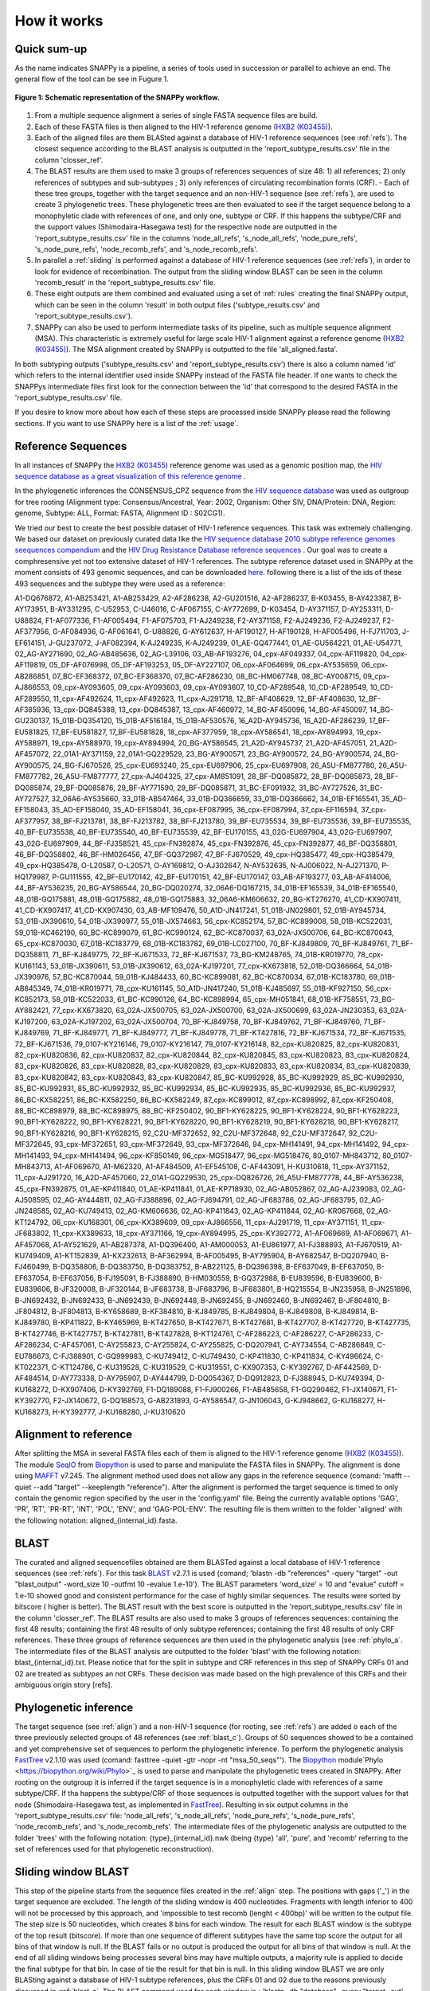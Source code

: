 .. _how_it_works:

How it works
============

Quick sum-up
^^^^^^^^^^^^

As the name indicates SNAPPy is a pipeline, a series of tools used in succession or parallel to achieve an end. The general flow of the tool can be see in Fugure 1.

.. figure:: snappy_flow.png
    :figclass: align-center

    **Figure 1: Schematic representation of the SNAPPy workflow.** 

1) From a multiple sequence alignment a series of single FASTA sequence files are build.
2) Each of these FASTA files is then aligned to the HIV-1 reference genome (`HXB2 (K03455) <https://www.hiv.lanl.gov/components/sequence/HIV/asearch/query_one.comp?se_id=K03455>`_).
3) Each of the aligned files are them BLASted against a database of HIV-1 reference sequences (see :ref:`refs`). The closest sequence according to the BLAST analysis is outputted in the 'report_subtype_results.csv' file in the column 'closser_ref'.
4) The BLAST results are them used to make 3 groups of references sequences of size 48: 1) all references; 2) only references of subtypes and sub-subtypes ; 3) only references of circulating recombination forms (CRF). - Each of these tree groups, together with the target sequence and an non-HIV-1 sequence (see :ref:`refs`), are used to create 3 phylogenetic trees. These phylogenetic trees are then evaluated to see if the target sequence belong to a monophyletic clade with references of one, and only one, subtype or CRF. If this happens the subtype/CRF and the support values (Shimodaira-Hasegawa test) for the respective node are outputted in the 'report_subtype_results.csv' file in the columns 'node_all_refs', 's_node_all_refs', 'node_pure_refs', 's_node_pure_refs', 'node_recomb_refs', and 's_node_recomb_refs'.
5) In parallel a :ref:`sliding` is performed against a database of HIV-1 reference sequences (see :ref:`refs`), in order to look for evidence of recombination. The output from the sliding window BLAST can be seen in the column 'recomb_result' in the 'report_subtype_results.csv' file.
6) These eight outputs are them combined and evaluated using a set of :ref:`rules` creating the final SNAPPy output, which can be seen in the column 'result' in both output files ('subtype_results.csv' and 'report_subtype_results.csv').
7) SNAPPy can also be used to perform intermediate tasks of its pipeline, such as multiple sequence alignment (MSA). This characteristic is extremely useful for large scale HIV-1 alignment against a reference genome (`HXB2 (K03455) <https://www.hiv.lanl.gov/components/sequence/HIV/asearch/query_one.comp?se_id=K03455>`_). The MSA alignment created by SNAPPy is outputted to the file 'all_aligned.fasta'.


In both subtyping outputs ('subtype_results.csv' and 'report_subtype_results.csv') there is also a column named 'id' which refers to the internal identifier used inside SNAPPy instead of the FASTA file header. If one wants to check the SNAPPys intermediate files  first look for the connection between the 'id' that correspond to the desired FASTA in the 'report_subtype_results.csv' file.

If you desire to know more about how each of these steps are processed inside SNAPPy please read the following sections. If you want to use SNAPPy here is a list of the :ref:`usage`.

.. _refs:

Reference Sequences
^^^^^^^^^^^^^^^^^^^

In all instances of SNAPPy the `HXB2 (K03455) <https://www.hiv.lanl.gov/components/sequence/HIV/asearch/query_one.comp?se_id=K03455>`_ reference genome was used as a genomic position map, the `HIV sequence database as a great visualization of this reference genome <https://www.hiv.lanl.gov/content/sequence/HIV/MAP/landmark.html>`_ . 

In the phylogenetic inferences the CONSENSUS_CPZ sequence from the `HIV sequence database <https://www.hiv.lanl.gov/content/sequence/NEWALIGN/align.html>`_ was used as outgroup for tree rooting (Alignment type: Consensus/Ancestral, Year: 2002, Organism: Other SIV, DNA/Protein: DNA, Region: genome, Subtype: ALL, Format: FASTA, Alignment ID : S02CG1). 


We tried our best to create the best possible dataset of HIV-1 reference sequences. This task was extremely challenging. We based our dataset on previously curated data like the `HIV sequence database 2010 subtype reference genomes seequences compendium <https://www.hiv.lanl.gov/content/sequence/NEWALIGN/align.html>`_ and the `HIV Drug Resistance Database reference sequences <https://hivdb.stanford.edu/page/hiv-subtyper/>`_ . Our goal was to create a comphresensive yet not too extensive dataset of HIV-1 references. The  subtype reference dataset used in SNAPPy at the moment consists of 493 genomic sequences, and can be downloaded `here <https://github.com/PMMAraujo/snappy/blob/master/data/all_refs.fasta>`_. following there is a list of the ids of these 493 sequences and the subtype they were used as a reference:

A1-DQ676872, A1-AB253421, A1-AB253429, A2-AF286238, A2-GU201516, A2-AF286237, B-K03455, B-AY423387, B-AY173951, B-AY331295, C-U52953, C-U46016, C-AF067155, C-AY772699, D-K03454, D-AY371157, D-AY253311, D-U88824, F1-AF077336, F1-AF005494, F1-AF075703, F1-AJ249238, F2-AY371158, F2-AJ249236, F2-AJ249237, F2-AF377956, G-AF084936, G-AF061641, G-U88826, G-AY612637, H-AF190127, H-AF190128, H-AF005496, H-FJ711703, J-EF614151, J-GU237072, J-AF082394, K-AJ249235, K-AJ249239, 01_AE-GQ477441, 01_AE-GU564221, 01_AE-U54771, 02_AG-AY271690, 02_AG-AB485636, 02_AG-L39106, 03_AB-AF193276, 04_cpx-AF049337, 04_cpx-AF119820, 04_cpx-AF119819, 05_DF-AF076998, 05_DF-AF193253, 05_DF-AY227107, 06_cpx-AF064699, 06_cpx-AY535659, 06_cpx-AB286851, 07_BC-EF368372, 07_BC-EF368370, 07_BC-AF286230, 08_BC-HM067748, 08_BC-AY008715, 09_cpx-AJ866553, 09_cpx-AY093605, 09_cpx-AY093603, 09_cpx-AY093607, 10_CD-AF289548, 10_CD-AF289549, 10_CD-AF289550, 11_cpx-AF492624, 11_cpx-AF492623, 11_cpx-AJ291718, 12_BF-AF408629, 12_BF-AF408630, 12_BF-AF385936, 13_cpx-DQ845388, 13_cpx-DQ845387, 13_cpx-AF460972, 14_BG-AF450096, 14_BG-AF450097, 14_BG-GU230137, 15_01B-DQ354120, 15_01B-AF516184, 15_01B-AF530576, 16_A2D-AY945736, 16_A2D-AF286239, 17_BF-EU581825, 17_BF-EU581827, 17_BF-EU581828, 18_cpx-AF377959, 18_cpx-AY586541, 18_cpx-AY894993, 19_cpx-AY588971, 19_cpx-AY588970, 19_cpx-AY894994, 20_BG-AY586545, 21_A2D-AY945737, 21_A2D-AF457051, 21_A2D-AF457072, 22_01A1-AY371159, 22_01A1-GQ229529, 23_BG-AY900571, 23_BG-AY900572, 24_BG-AY900574, 24_BG-AY900575, 24_BG-FJ670526, 25_cpx-EU693240, 25_cpx-EU697906, 25_cpx-EU697908, 26_A5U-FM877780, 26_A5U-FM877782, 26_A5U-FM877777, 27_cpx-AJ404325, 27_cpx-AM851091, 28_BF-DQ085872, 28_BF-DQ085873, 28_BF-DQ085874, 29_BF-DQ085876, 29_BF-AY771590, 29_BF-DQ085871, 31_BC-EF091932, 31_BC-AY727526, 31_BC-AY727527, 32_06A6-AY535660, 33_01B-AB547464, 33_01B-DQ366659, 33_01B-DQ366662, 34_01B-EF165541, 35_AD-EF158043, 35_AD-EF158040, 35_AD-EF158041, 36_cpx-EF087995, 36_cpx-EF087994, 37_cpx-EF116594, 37_cpx-AF377957, 38_BF-FJ213781, 38_BF-FJ213782, 38_BF-FJ213780, 39_BF-EU735534, 39_BF-EU735536, 39_BF-EU735535, 40_BF-EU735538, 40_BF-EU735540, 40_BF-EU735539, 42_BF-EU170155, 43_02G-EU697904, 43_02G-EU697907, 43_02G-EU697909, 44_BF-FJ358521, 45_cpx-FN392874, 45_cpx-FN392876, 45_cpx-FN392877, 46_BF-DQ358801, 46_BF-DQ358802, 46_BF-HM026456, 47_BF-GQ372987, 47_BF-FJ670529, 49_cpx-HQ385477, 49_cpx-HQ385479, 49_cpx-HQ385478, O-L20587, O-L20571, O-AY169812, O-AJ302647, N-AY532635, N-AJ006022, N-AJ271370, P-HQ179987, P-GU111555, 42_BF-EU170142, 42_BF-EU170151, 42_BF-EU170147, 03_AB-AF193277, 03_AB-AF414006, 44_BF-AY536235, 20_BG-AY586544, 20_BG-DQ020274, 32_06A6-DQ167215, 34_01B-EF165539, 34_01B-EF165540, 48_01B-GQ175881, 48_01B-GQ175882, 48_01B-GQ175883, 32_06A6-KM606632, 20_BG-KT276270, 41_CD-KX907411, 41_CD-KX907417, 41_CD-KX907430, 03_AB-MF109476, 50_A1D-JN417241, 51_01B-JN029801, 52_01B-AY945734, 53_01B-JX390610, 54_01B-JX390977, 55_01B-JX574663, 56_cpx-KC852174, 57_BC-KC899008, 58_01B-KC522031, 59_01B-KC462190, 60_BC-KC899079, 61_BC-KC990124, 62_BC-KC870037, 63_02A-JX500706, 64_BC-KC870043, 65_cpx-KC870030, 67_01B-KC183779, 68_01B-KC183782, 69_01B-LC027100, 70_BF-KJ849809, 70_BF-KJ849761, 71_BF-DQ358811, 71_BF-KJ849775, 72_BF-KJ671533, 72_BF-KJ671537, 73_BG-KM248765, 74_01B-KR019770, 78_cpx-KU161143, 53_01B-JX390611, 53_01B-JX390612, 63_02A-KJ197201, 77_cpx-KX673818, 52_01B-DQ366664, 54_01B-JX390976, 57_BC-KC870044, 59_01B-KJ484433, 60_BC-KC899081, 62_BC-KC870034, 67_01B-KC183780, 69_01B-AB845349, 74_01B-KR019771, 78_cpx-KU161145, 50_A1D-JN417240, 51_01B-KJ485697, 55_01B-KF927150, 56_cpx-KC852173, 58_01B-KC522033, 61_BC-KC990126, 64_BC-KC898994, 65_cpx-MH051841, 68_01B-KF758551, 73_BG-AY882421, 77_cpx-KX673820, 63_02A-JX500705, 63_02A-JX500700, 63_02A-JX500699, 63_02A-JN230353, 63_02A-KJ197200, 63_02A-KJ197202, 63_02A-JX500704, 70_BF-KJ849758, 70_BF-KJ849762, 71_BF-KJ849760, 71_BF-KJ849769, 71_BF-KJ849771, 71_BF-KJ849777, 71_BF-KJ849778, 71_BF-KT427816, 72_BF-KJ671534, 72_BF-KJ671535, 72_BF-KJ671536, 79_0107-KY216146, 79_0107-KY216147, 79_0107-KY216148, 82_cpx-KU820825, 82_cpx-KU820831, 82_cpx-KU820836, 82_cpx-KU820837, 82_cpx-KU820844, 82_cpx-KU820845, 83_cpx-KU820823, 83_cpx-KU820824, 83_cpx-KU820826, 83_cpx-KU820828, 83_cpx-KU820829, 83_cpx-KU820833, 83_cpx-KU820834, 83_cpx-KU820839, 83_cpx-KU820842, 83_cpx-KU820843, 83_cpx-KU820847, 85_BC-KU992928, 85_BC-KU992929, 85_BC-KU992930, 85_BC-KU992931, 85_BC-KU992932, 85_BC-KU992934, 85_BC-KU992935, 85_BC-KU992936, 85_BC-KU992937, 86_BC-KX582251, 86_BC-KX582250, 86_BC-KX582249, 87_cpx-KC899012, 87_cpx-KC898992, 87_cpx-KF250408, 88_BC-KC898979, 88_BC-KC898975, 88_BC-KF250402, 90_BF1-KY628225, 90_BF1-KY628224, 90_BF1-KY628223, 90_BF1-KY628222, 90_BF1-KY628221, 90_BF1-KY628220, 90_BF1-KY628219, 90_BF1-KY628218, 90_BF1-KY628217, 90_BF1-KY628216, 90_BF1-KY628215, 92_C2U-MF372652, 92_C2U-MF372648, 92_C2U-MF372647, 92_C2U-MF372645, 93_cpx-MF372651, 93_cpx-MF372649, 93_cpx-MF372646, 94_cpx-MH141491, 94_cpx-MH141492, 94_cpx-MH141493, 94_cpx-MH141494, 96_cpx-KF850149, 96_cpx-MG518477, 96_cpx-MG518476, 80_0107-MH843712, 80_0107-MH843713, A1-AF069670, A1-M62320, A1-AF484509, A1-EF545108, C-AF443091, H-KU310618, 11_cpx-AY371152, 11_cpx-AJ291720, 16_A2D-AF457060, 22_01A1-GQ229530, 25_cpx-DQ826726, 26_A5U-FM877778, 44_BF-AY536238, 45_cpx-FN392875, 01_AE-KP411840, 01_AE-KP411841, 01_AE-KP718930, 02_AG-AB052867, 02_AG-AJ239083, 02_AG-AJ508595, 02_AG-AY444811, 02_AG-FJ388896, 02_AG-FJ694791, 02_AG-JF683786, 02_AG-JF683795, 02_AG-JN248585, 02_AG-KU749413, 02_AG-KM606636, 02_AG-KP411843, 02_AG-KP411844, 02_AG-KR067668, 02_AG-KT124792, 06_cpx-KU168301, 06_cpx-KX389609, 09_cpx-AJ866556, 11_cpx-AJ291719, 11_cpx-AY371151, 11_cpx-JF683802, 11_cpx-KX389633, 18_cpx-AY371166, 19_cpx-AY894995, 25_cpx-KY392772, A1-AF069669, A1-AF069671, A1-AF457068, A1-AY521629, A1-AB287378, A1-DQ396400, A1-AM000053, A1-EU861977, A1-FJ388893, A1-FJ670519, A1-KU749409, A1-KT152839, A1-KX232613, B-AF362994, B-AF005495, B-AY795904, B-AY682547, B-DQ207940, B-FJ460499, B-DQ358806, B-DQ383750, B-DQ383752, B-AB221125, B-DQ396398, B-EF637049, B-EF637050, B-EF637054, B-EF637056, B-FJ195091, B-FJ388890, B-HM030559, B-GQ372988, B-EU839596, B-EU839600, B-EU839606, B-JF320008, B-JF320144, B-JF683738, B-JF683796, B-JF683801, B-HQ215554, B-JN235958, B-JN251896, B-JN692432, B-JN692433, B-JN692439, B-JN692448, B-JN692455, B-JN692460, B-JN692467, B-JF804810, B-JF804812, B-JF804813, B-KY658689, B-KF384810, B-KJ849785, B-KJ849804, B-KJ849808, B-KJ849814, B-KJ849780, B-KP411822, B-KY465969, B-KT427650, B-KT427671, B-KT427681, B-KT427707, B-KT427720, B-KT427735, B-KT427746, B-KT427757, B-KT427811, B-KT427828, B-KT124761, C-AF286223, C-AF286227, C-AF286233, C-AF286234, C-AF457061, C-AY255823, C-AY255824, C-AY255825, C-DQ207941, C-AY734554, C-AB286849, C-EU786673, C-FJ388901, C-GQ999983, C-KU749412, C-KU749430, C-KP411830, C-KP411834, C-KY496624, C-KT022371, C-KT124786, C-KU319528, C-KU319529, C-KU319551, C-KX907353, C-KY392767, D-AF442569, D-AF484514, D-AY773338, D-AY795907, D-AY444799, D-DQ054367, D-DQ912823, D-FJ388945, D-KU749394, D-KU168272, D-KX907406, D-KY392769, F1-DQ189088, F1-FJ900266, F1-AB485658, F1-GQ290462, F1-JX140671, F1-KY392770, F2-JX140672, G-DQ168573, G-AB231893, G-AY586547, G-JN106043, G-KJ948662, G-KU168277, H-KU168273, H-KY392777, J-KU168280, J-KU310620


.. _align:

Alignment to reference
^^^^^^^^^^^^^^^^^^^^^^

After splitting the MSA in several FASTA files each of them is aligned to the HIV-1 reference genome (`HXB2 (K03455) <https://www.hiv.lanl.gov/components/sequence/HIV/asearch/query_one.comp?se_id=K03455>`_). The module `SeqIO <https://biopython.org/wiki/SeqIO>`_ from `Biopython <https://biopython.org/>`_ is used to parse and manipulate the FASTA files in SNAPPy.
The alignment is done using `MAFFT <https://mafft.cbrc.jp/alignment/software/>`_  v7.245. The alignment method used does not allow any gaps in the reference sequence (comand: 'mafft --quiet --add "target" --keeplength "reference"). After the alignment is performed the target sequence is timed to only contain the genomic region specified by the user in the 'config.yaml' file. Being the currently available options 'GAG', 'PR', 'RT', 'PR-RT', 'INT', 'POL', 'ENV', and 'GAG-POL-ENV'. The resulting file is them written to the folder 'aligned' with the following notation: aligned_{internal_id}.fasta.

.. _blast_c:

BLAST
^^^^^

The curated and aligned sequencefiles obtained are them BLASTed against a local database of HIV-1 reference sequences (see :ref:`refs`). For this task `BLAST <https://blast.ncbi.nlm.nih.gov/Blast.cgi?PAGE_TYPE=BlastDocs>`_ v2.7.1 is used (comand; 'blastn -db "references" -query "target" -out "blast_output" -word_size 10 -outfmt 10 -evalue 1.e-10'). The BLAST parameters 'word_size' = 10 and "evalue" cutoff =  1.e-10 showed good and consistent performance for the case of highly similar sequences. The results were sorted by bitscore ( higher is better). The BLAST result with the best score is outputted in the 'report_subtype_results.csv' file in the column 'closser_ref'. The BLAST results are also used to make 3 groups of references sequences: containing the first 48 results; containing the first 48 results of only subtype references; containing the first 48 results of only CRF references. These three groups of reference sequences are then used in the phylogenetic analysis (see :ref:`phylo_a`. The intermediate files of the BLAST analysis are outputted to the folder 'blast' with the following notation: blast_{internal_id}.txt. Please notice that for the split in subtype and CRF references in this step of SNAPPy CRFs 01 and 02 are  treated as subtypes an not CRFs. These decision was made based on the high prevalence of this CRFs and their ambiguous origin story [refs].

.. _phylo_a:

Phylogenetic inference
^^^^^^^^^^^^^^^^^^^^^^

The target sequence (see :ref:`align`) and a non-HIV-1 sequence (for rooting, see :ref:`refs`) are added o each of the three previously selected groups of 48 references (see :ref:`blast_c`). Groups of 50 sequences showed to be a contained and yet comprehensive set of sequences to perform the phylogenetic inference. To perform the phylogenetic analysis `FastTree <http://www.microbesonline.org/fasttree/>`_ v2.1.10 was used (comand: fasttree -quiet -gtr -nopr -nt "msa_50_seqs"'). The `Biopython <https://biopython.org/>`_ module`Phylo <https://biopython.org/wiki/Phylo>`_ is used to parse and manipulate the phylogenetic trees created in SNAPPy. After rooting on the outgroup it is inferred if the target sequence is in a monophyletic clade with references of a same subtype/CRF. If tha happens the subtype/CRF of those sequences is outputted together with the support values for that node (Shimodaira-Hasegawa test, as implemented in `FastTree <http://www.microbesonline.org/fasttree/>`_). Resulting in six output columns in the 'report_subtype_results.csv' file: 'node_all_refs', 's_node_all_refs', 'node_pure_refs', 's_node_pure_refs', 'node_recomb_refs', and 's_node_recomb_refs'. The intermediate files of the phylogenetic analysis are outputted to the folder 'trees' with the following notation: {type}_{internal_id}.nwk (being {type} 'all', 'pure', and 'recomb' referring to the set of references used  for that phylogenetic reconstruction).

.. _sliding:

Sliding window BLAST
^^^^^^^^^^^^^^^^^^^^

This step of the pipeline starts from the sequence files created in the :ref:`align` step. The positions with gaps ('_') in the target sequence are excluded. The length of the sliding window is 400 nucleotides. Fragments with length inferior to 400 will not be processed by this approach, and 'impossible to test recomb (lenght < 400bp)' will be written to the output file. The step size is 50 nucleotides, which creates 8 bins for each window. The result for each BLAST window is the subtype of the top result (bitscore). If more than one sequence of different subtypes have the same top score the output for all bins of that window is null. If the BLAST fails or no output is produced the output for all bins of that window is null. At the end of all sliding windows being processes several bins may have multiple outputs, a majority rule is applied to decide the final subtype for that bin. In case of tie the result for that bin is null. In this sliding window BLAST we are only BLASting against a database of HIV-1 subtype references, plus the CRFs 01 and 02 due to the reasons previously discussed in :ref:`blast_c`. The BLAST command used for each window is : 'blastn -db "database" -query "target -out', "output_file_name" -word_size 10 -outfmt 10 -evalue 1.e-100'. The database file for the BLAST can be consulted `in this link <https://github.com/PMMAraujo/snappy/blob/master/data/01-02_and_pure_refs.fasta>`_ . Similarly to what was mentioned in :ref:`blast_c` section these parameters proved to be very useful in the case of highly similar sequences like HIV-1. Please consult Figure 2 for a graphic explanation of this process. The resulting file is them written to the folder 'blast' with the following notation: recblast_{internal_id}.txt.

.. figure:: snappy_sliding_window.png
    :figclass: align-center

    **Figure 2: Schematic representation of the sliding window approach. Demonstrating evidence of B/C recombination.**

.. _rules:

Decision Rules
^^^^^^^^^^^^^^

Given the previously described outputs produced by SNAPPY a set of decision rules were built. The rules are executed in the order they are shown. This means that for instance rule p2 is only applied after the requirements were not meet for rules p1 and c1. To simplify the rules description we describe the results from the Sliding window BLAST as follows: no recombination - if only one subtype/CRF is outputted; simple recombination - if two subtypes/CRFs are outputted, complex recombination - if more than two subtypes/CRFs are outputted. Tree 'all', 'pure', and 'recomb' refer ,respectively, to the results from the phylogenies with all closest reference sequences, only subtype closest reference sequences, and only CRF closest reference sequences. Good support refers to Shimodaira-Hasegawa test ( as implemented in FasTree) result >= 0.7, while a great support refers to results >= 0.9. This nomenclature has as only objective simplifying the description of the following rules and should not be applied outside this context: 

**Rules:**

- p1: All analysis report the same output. Output: all tree result;
- c1: Simple recombination and  all tree; recomb tree; and closer reference are equal. Both trees support is good. Output: all tree result;
- p2: All tree; pure tree; and recomb result are equal. Both trees support is good. Output: all tree result;
- p3: All tree; pure tree; and closer reference are equal. Both trees support is good. Output: all tree result;
- c2: All tree; recomb tree; and closer reference are equal. Both trees support is good. Output: all tree result;
- p4: Pure tree; closer reference; and recomb result are equal. Tree support is great. Output: pure tree result;
- c3: Recomb tree; closer reference; and recomb is simple. Tree support is great. Output: recomb tree result;
- b1: All tree; closer reference; and recomb result are equal. Tree support is great. Output: all tree result;
- There is evidence of complex recombination:
    - c4: All tree and recomb tree give same result which is a CRF. Both trees support is good. Output: all tree result;
    - p5: All tree; pure tree; and closer reference are equal. At least one of the trees has great support. Output: all tree result;
    - c5: All tree; recomb tree; and closer reference give same result which is a CRF. Output: all tree result;
    - p6: All tree; pure tree; and closer reference are equal. Output: all tree result;
    - u1: The remaining cases with evidence of complex recombination. Output: 'URF_CPX';
- There is evidence of simple recombination:
    - c6: All tree and recomb tree give same result which is a CRF. Both trees support is good. Output: all tree result; 
    - p7: All tree; pure tree; and closer reference are equal. At least one of the trees has great support. Output: all tree result;
    - c7: All tree; recomb tree; and closer reference give same result which is a CRF. Output: all tree result;
    - p8: All tree; pure tree; and closer reference are equal. Output: all tree result;
    - u2: Remaining cases. Output: URF between the two result of the sliding window blast result;
- p9: All tree equal pure tree. Both trees support is good. Output: all tree result;
- If there is missing data regarding the recombination test:              
    - f1: If there is no result in the sliding window blast. Output: closer reference result;
    - f2: If both the closer reference and sliding window blast results are missing but all tree agrees with pure tree result: Output: all tree result; 
    - f3: If both the closer reference and sliding window blast results are missing but all tree agrees with recomb tree result. Output: all tree result;
    - f4: Remaining cases. Output: 'impossible_to_determine';
- f5: There is no evidence or recombination and the sliding window blast result is not null: Output sliding window blast result.

.. _other:

Other
^^^^^

Some intermediate files produced by SNAPPy are deleted before the end of the process. This was done to avoid waisting unnecessary disk space and at the same time simplify the user experience. However, all the intermediate files created by SNAPPy that may contain useful information regarding the analysis and the decisions made by the pipeline are kept. 

Please keep in mind that SNAPPy does several analysis and some of them produce a large amount of outputs. If you are using SNAPPy for large scale analysis please understand that a large portion of disk space may be needed. This is  a tradeof between transparency and computational resources that we thought may be the best for the user. At the end of each SNAPPy run it will delete an snakemake hidden folder named '.snakemake' that occupies substantial amount of this space. However, this folder contains all the logs about the tasks performed and may be useful for debugging. To change that behavior two lines need to be commented out in the 'Snakefile' ('onsuccess:' 'shutil.rmtree(".snakemake")'), if you decide to do so do it at your own risk. 
